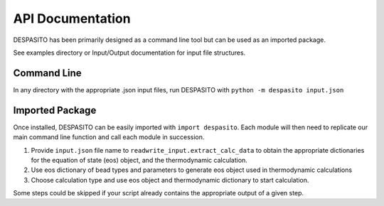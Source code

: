 API Documentation
=================

DESPASITO has been primarily designed as a command line tool but can be used as an imported package.

See examples directory or Input/Output documentation for input file structures.

Command Line
------------
In any directory with the appropriate .json input files, run DESPASITO with ``python -m despasito input.json``

Imported Package
----------------
Once installed, DESPASITO can be easily imported with ``import despasito``.
Each module will then need to replicate our main command line function and call each module in succession.

#. Provide ``input.json`` file name to ``readwrite_input.extract_calc_data`` to obtain the appropriate dictionaries for the equation of state (eos) object, and the thermodynamic calculation.
#. Use eos dictionary of bead types and parameters to generate eos object used in thermodynamic calculations
#. Choose calculation type and use eos object and thermodynamic dictionary to start calculation.

Some steps could be skipped if your script already contains the appropriate output of a given step.

